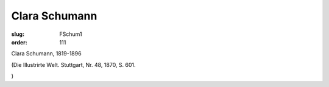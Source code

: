 Clara Schumann
==============

:slug: FSchum1
:order: 111

Clara Schumann, 1819-1896

.. class:: source

  (Die Illustrirte Welt. Stuttgart, Nr. 48, 1870, S. 601.

.. class:: source

  )
